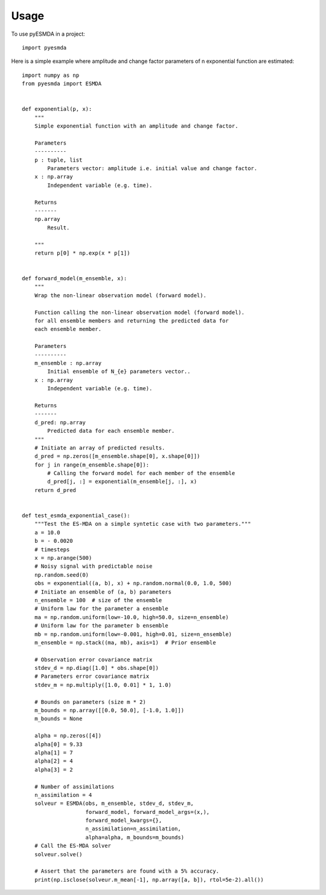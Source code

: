 =====
Usage
=====

To use pyESMDA in a project::

    import pyesmda

Here is a simple example where amplitude and change factor parameters of n
exponential function are estimated::


    import numpy as np
    from pyesmda import ESMDA


    def exponential(p, x):
        """
        Simple exponential function with an amplitude and change factor.

        Parameters
        ----------
        p : tuple, list
            Parameters vector: amplitude i.e. initial value and change factor.
        x : np.array
            Independent variable (e.g. time).

        Returns
        -------
        np.array
            Result.

        """
        return p[0] * np.exp(x * p[1])


    def forward_model(m_ensemble, x):
        """
        Wrap the non-linear observation model (forward model).

        Function calling the non-linear observation model (forward model).
        for all ensemble members and returning the predicted data for
        each ensemble member.

        Parameters
        ----------
        m_ensemble : np.array
            Initial ensemble of N_{e} parameters vector..
        x : np.array
            Independent variable (e.g. time).

        Returns
        -------
        d_pred: np.array
            Predicted data for each ensemble member.
        """
        # Initiate an array of predicted results.
        d_pred = np.zeros([m_ensemble.shape[0], x.shape[0]])
        for j in range(m_ensemble.shape[0]):
            # Calling the forward model for each member of the ensemble
            d_pred[j, :] = exponential(m_ensemble[j, :], x)
        return d_pred


    def test_esmda_exponential_case():
        """Test the ES-MDA on a simple syntetic case with two parameters."""
        a = 10.0
        b = - 0.0020
        # timesteps
        x = np.arange(500)
        # Noisy signal with predictable noise
        np.random.seed(0)
        obs = exponential((a, b), x) + np.random.normal(0.0, 1.0, 500)
        # Initiate an ensemble of (a, b) parameters
        n_ensemble = 100  # size of the ensemble
        # Uniform law for the parameter a ensemble
        ma = np.random.uniform(low=-10.0, high=50.0, size=n_ensemble)
        # Uniform law for the parameter b ensemble
        mb = np.random.uniform(low=-0.001, high=0.01, size=n_ensemble)
        m_ensemble = np.stack((ma, mb), axis=1)  # Prior ensemble

        # Observation error covariance matrix
        stdev_d = np.diag([1.0] * obs.shape[0])
        # Parameters error covariance matrix
        stdev_m = np.multiply([1.0, 0.01] * 1, 1.0)

        # Bounds on parameters (size m * 2)
        m_bounds = np.array([[0.0, 50.0], [-1.0, 1.0]])
        m_bounds = None

        alpha = np.zeros([4])
        alpha[0] = 9.33
        alpha[1] = 7
        alpha[2] = 4
        alpha[3] = 2

        # Number of assimilations
        n_assimilation = 4
        solveur = ESMDA(obs, m_ensemble, stdev_d, stdev_m,
                        forward_model, forward_model_args=(x,),
                        forward_model_kwargs={},
                        n_assimilation=n_assimilation,
                        alpha=alpha, m_bounds=m_bounds)
        # Call the ES-MDA solver
        solveur.solve()

        # Assert that the parameters are found with a 5% accuracy.
        print(np.isclose(solveur.m_mean[-1], np.array([a, b]), rtol=5e-2).all())